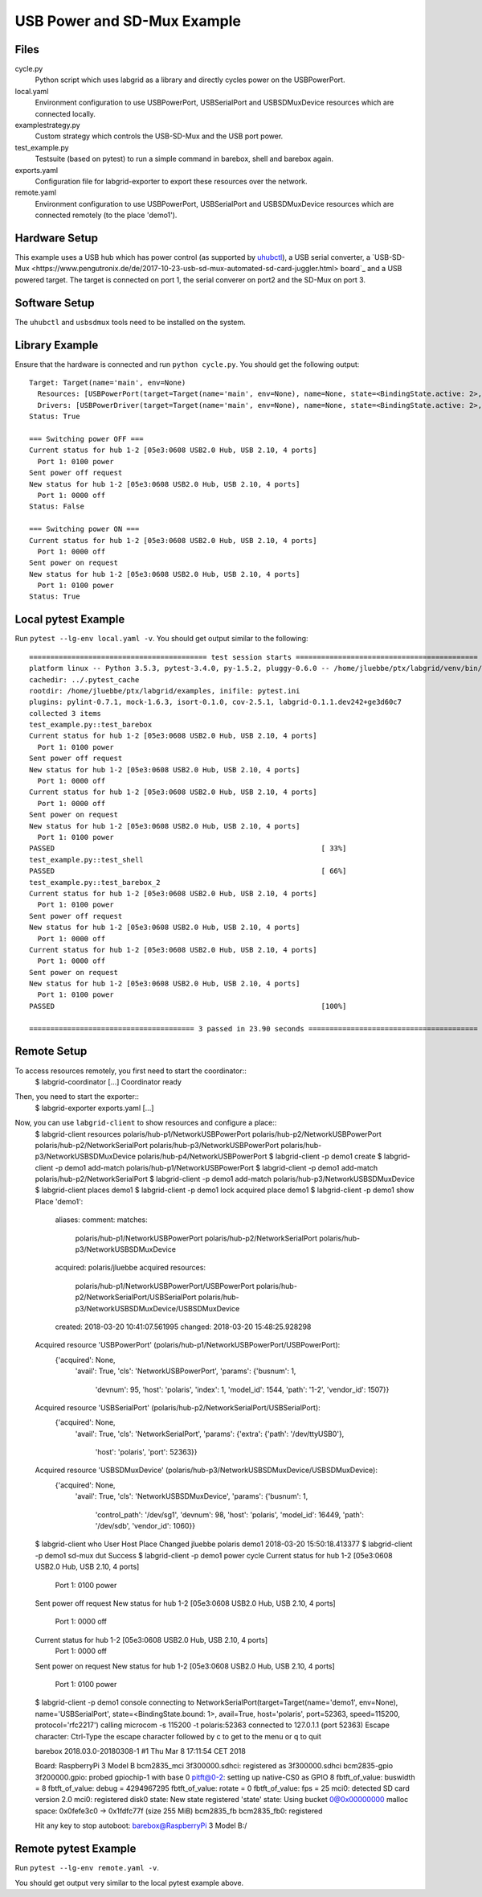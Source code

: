 USB Power and SD-Mux Example
============================

Files
-----

cycle.py
  Python script which uses labgrid as a library and directly cycles power on
  the USBPowerPort.

local.yaml
  Environment configuration to use USBPowerPort, USBSerialPort and
  USBSDMuxDevice resources which are connected locally.

examplestrategy.py
  Custom strategy which controls the USB-SD-Mux and the USB port power.

test_example.py
  Testsuite (based on pytest) to run a simple command in barebox, shell and
  barebox again.

exports.yaml
  Configuration file for labgrid-exporter to export these resources over the
  network.

remote.yaml
  Environment configuration to use USBPowerPort, USBSerialPort and
  USBSDMuxDevice resources which are connected remotely (to the place 'demo1').

Hardware Setup
--------------

This example uses a USB hub which has power control (as supported by `uhubctl
<https://github.com/mvp/uhubctl>`_), a USB serial converter, a `USB-SD-Mux
<https://www.pengutronix.de/de/2017-10-23-usb-sd-mux-automated-sd-card-juggler.html>
board`_ and a USB powered target.
The target is connected on port 1, the serial converer on port2 and the SD-Mux
on port 3.

Software Setup
--------------

The ``uhubctl`` and ``usbsdmux`` tools need to be installed on the system.

Library Example
---------------

Ensure that the hardware is connected and run ``python cycle.py``.
You should get the following output::

  Target: Target(name='main', env=None)
    Resources: [USBPowerPort(target=Target(name='main', env=None), name=None, state=<BindingState.active: 2>, avail=True, timeout=5.0, match={'SUBSYSTEM': 'usb', 'DEVTYPE': 'usb_interface', 'ID_PATH': 'pci-0000:00:14.0-usb-0:2:1.0', 'DRIVER': 'hub'}, device=Device('/sys/devices/pci0000:00/0000:00:14.0/usb1/1-2/1-2:1.0'), index=1)]
    Drivers: [USBPowerDriver(target=Target(name='main', env=None), name=None, state=<BindingState.active: 2>, delay=2.0)]
  Status: True

  === Switching power OFF ===
  Current status for hub 1-2 [05e3:0608 USB2.0 Hub, USB 2.10, 4 ports]
    Port 1: 0100 power
  Sent power off request
  New status for hub 1-2 [05e3:0608 USB2.0 Hub, USB 2.10, 4 ports]
    Port 1: 0000 off
  Status: False

  === Switching power ON ===
  Current status for hub 1-2 [05e3:0608 USB2.0 Hub, USB 2.10, 4 ports]
    Port 1: 0000 off
  Sent power on request
  New status for hub 1-2 [05e3:0608 USB2.0 Hub, USB 2.10, 4 ports]
    Port 1: 0100 power
  Status: True

Local pytest Example
--------------------

Run ``pytest --lg-env local.yaml -v``.
You should get output similar to the following::

  ========================================== test session starts ===========================================
  platform linux -- Python 3.5.3, pytest-3.4.0, py-1.5.2, pluggy-0.6.0 -- /home/jluebbe/ptx/labgrid/venv/bin/python3
  cachedir: ../.pytest_cache
  rootdir: /home/jluebbe/ptx/labgrid/examples, inifile: pytest.ini
  plugins: pylint-0.7.1, mock-1.6.3, isort-0.1.0, cov-2.5.1, labgrid-0.1.1.dev242+ge3d60c7
  collected 3 items
  test_example.py::test_barebox
  Current status for hub 1-2 [05e3:0608 USB2.0 Hub, USB 2.10, 4 ports]
    Port 1: 0100 power
  Sent power off request
  New status for hub 1-2 [05e3:0608 USB2.0 Hub, USB 2.10, 4 ports]
    Port 1: 0000 off
  Current status for hub 1-2 [05e3:0608 USB2.0 Hub, USB 2.10, 4 ports]
    Port 1: 0000 off
  Sent power on request
  New status for hub 1-2 [05e3:0608 USB2.0 Hub, USB 2.10, 4 ports]
    Port 1: 0100 power
  PASSED                                                               [ 33%]
  test_example.py::test_shell
  PASSED                                                               [ 66%]
  test_example.py::test_barebox_2
  Current status for hub 1-2 [05e3:0608 USB2.0 Hub, USB 2.10, 4 ports]
    Port 1: 0100 power
  Sent power off request
  New status for hub 1-2 [05e3:0608 USB2.0 Hub, USB 2.10, 4 ports]
    Port 1: 0000 off
  Current status for hub 1-2 [05e3:0608 USB2.0 Hub, USB 2.10, 4 ports]
    Port 1: 0000 off
  Sent power on request
  New status for hub 1-2 [05e3:0608 USB2.0 Hub, USB 2.10, 4 ports]
    Port 1: 0100 power
  PASSED                                                               [100%]

  ======================================= 3 passed in 23.90 seconds ========================================

Remote Setup
------------

To access resources remotely, you first need to start the coordinator::
  $ labgrid-coordinator
  [...]
  Coordinator ready

Then, you need to start the exporter::
  $ labgrid-exporter exports.yaml
  [...]

Now, you can use ``labgrid-client`` to show resources and configure a place::
  $ labgrid-client resources
  polaris/hub-p1/NetworkUSBPowerPort
  polaris/hub-p2/NetworkUSBPowerPort
  polaris/hub-p2/NetworkSerialPort
  polaris/hub-p3/NetworkUSBPowerPort
  polaris/hub-p3/NetworkUSBSDMuxDevice
  polaris/hub-p4/NetworkUSBPowerPort
  $ labgrid-client -p demo1 create
  $ labgrid-client -p demo1 add-match polaris/hub-p1/NetworkUSBPowerPort
  $ labgrid-client -p demo1 add-match polaris/hub-p2/NetworkSerialPort
  $ labgrid-client -p demo1 add-match polaris/hub-p3/NetworkUSBSDMuxDevice
  $ labgrid-client places
  demo1
  $ labgrid-client -p demo1 lock
  acquired place demo1
  $ labgrid-client -p demo1 show
  Place 'demo1':
    aliases:
    comment:
    matches:
      polaris/hub-p1/NetworkUSBPowerPort
      polaris/hub-p2/NetworkSerialPort
      polaris/hub-p3/NetworkUSBSDMuxDevice
    acquired: polaris/jluebbe
    acquired resources:
      polaris/hub-p1/NetworkUSBPowerPort/USBPowerPort
      polaris/hub-p2/NetworkSerialPort/USBSerialPort
      polaris/hub-p3/NetworkUSBSDMuxDevice/USBSDMuxDevice
    created: 2018-03-20 10:41:07.561995
    changed: 2018-03-20 15:48:25.928298
  Acquired resource 'USBPowerPort' (polaris/hub-p1/NetworkUSBPowerPort/USBPowerPort):
    {'acquired': None,
     'avail': True,
     'cls': 'NetworkUSBPowerPort',
     'params': {'busnum': 1,
		'devnum': 95,
		'host': 'polaris',
		'index': 1,
		'model_id': 1544,
		'path': '1-2',
		'vendor_id': 1507}}
  Acquired resource 'USBSerialPort' (polaris/hub-p2/NetworkSerialPort/USBSerialPort):
    {'acquired': None,
     'avail': True,
     'cls': 'NetworkSerialPort',
     'params': {'extra': {'path': '/dev/ttyUSB0'},
		'host': 'polaris',
		'port': 52363}}
  Acquired resource 'USBSDMuxDevice' (polaris/hub-p3/NetworkUSBSDMuxDevice/USBSDMuxDevice):
    {'acquired': None,
     'avail': True,
     'cls': 'NetworkUSBSDMuxDevice',
     'params': {'busnum': 1,
		'control_path': '/dev/sg1',
		'devnum': 98,
		'host': 'polaris',
		'model_id': 16449,
		'path': '/dev/sdb',
		'vendor_id': 1060}}
  $ labgrid-client who
  User     Host     Place  Changed
  jluebbe  polaris  demo1  2018-03-20 15:50:18.413377
  $ labgrid-client -p demo1 sd-mux dut
  Success
  $ labgrid-client -p demo1 power cycle
  Current status for hub 1-2 [05e3:0608 USB2.0 Hub, USB 2.10, 4 ports]
    Port 1: 0100 power
  Sent power off request
  New status for hub 1-2 [05e3:0608 USB2.0 Hub, USB 2.10, 4 ports]
    Port 1: 0000 off
  Current status for hub 1-2 [05e3:0608 USB2.0 Hub, USB 2.10, 4 ports]
    Port 1: 0000 off
  Sent power on request
  New status for hub 1-2 [05e3:0608 USB2.0 Hub, USB 2.10, 4 ports]
    Port 1: 0100 power
  $ labgrid-client -p demo1 console
  connecting to  NetworkSerialPort(target=Target(name='demo1', env=None), name='USBSerialPort', state=<BindingState.bound: 1>, avail=True, host='polaris', port=52363, speed=115200, protocol='rfc2217') calling  microcom -s 115200 -t polaris:52363
  connected to 127.0.1.1 (port 52363)
  Escape character: Ctrl-\
  Type the escape character followed by c to get to the menu or q to quit


  barebox 2018.03.0-20180308-1 #1 Thu Mar 8 17:11:54 CET 2018


  Board: RaspberryPi 3 Model B
  bcm2835_mci 3f300000.sdhci: registered as 3f300000.sdhci
  bcm2835-gpio 3f200000.gpio: probed gpiochip-1 with base 0
  pitft@0-2: setting up native-CS0 as GPIO 8
  fbtft_of_value: buswidth = 8
  fbtft_of_value: debug = 4294967295
  fbtft_of_value: rotate = 0
  fbtft_of_value: fps = 25
  mci0: detected SD card version 2.0
  mci0: registered disk0
  state: New state registered 'state'
  state: Using bucket 0@0x00000000
  malloc space: 0x0fefe3c0 -> 0x1fdfc77f (size 255 MiB)
  bcm2835_fb bcm2835_fb0: registered

  Hit any key to stop autoboot:
  barebox@RaspberryPi 3 Model B:/

Remote pytest Example
---------------------

Run ``pytest --lg-env remote.yaml -v``.

You should get output very similar to the local pytest example above.
